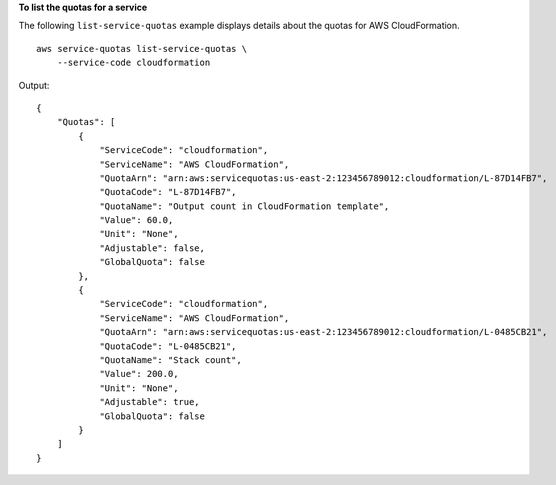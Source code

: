 **To list the quotas for a service**

The following ``list-service-quotas`` example displays details about the quotas for AWS CloudFormation. ::

    aws service-quotas list-service-quotas \
        --service-code cloudformation

Output::

    {
        "Quotas": [
            {
                "ServiceCode": "cloudformation",
                "ServiceName": "AWS CloudFormation",
                "QuotaArn": "arn:aws:servicequotas:us-east-2:123456789012:cloudformation/L-87D14FB7",
                "QuotaCode": "L-87D14FB7",
                "QuotaName": "Output count in CloudFormation template",
                "Value": 60.0,
                "Unit": "None",
                "Adjustable": false,
                "GlobalQuota": false
            },
            {
                "ServiceCode": "cloudformation",
                "ServiceName": "AWS CloudFormation",
                "QuotaArn": "arn:aws:servicequotas:us-east-2:123456789012:cloudformation/L-0485CB21",
                "QuotaCode": "L-0485CB21",
                "QuotaName": "Stack count",
                "Value": 200.0,
                "Unit": "None",
                "Adjustable": true,
                "GlobalQuota": false
            }
        ]
    }
